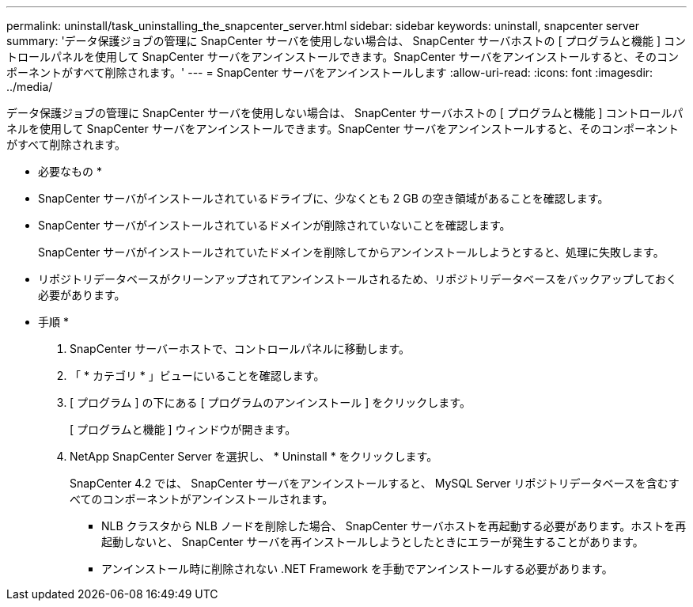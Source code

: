 ---
permalink: uninstall/task_uninstalling_the_snapcenter_server.html 
sidebar: sidebar 
keywords: uninstall, snapcenter server 
summary: 'データ保護ジョブの管理に SnapCenter サーバを使用しない場合は、 SnapCenter サーバホストの [ プログラムと機能 ] コントロールパネルを使用して SnapCenter サーバをアンインストールできます。SnapCenter サーバをアンインストールすると、そのコンポーネントがすべて削除されます。' 
---
= SnapCenter サーバをアンインストールします
:allow-uri-read: 
:icons: font
:imagesdir: ../media/


[role="lead"]
データ保護ジョブの管理に SnapCenter サーバを使用しない場合は、 SnapCenter サーバホストの [ プログラムと機能 ] コントロールパネルを使用して SnapCenter サーバをアンインストールできます。SnapCenter サーバをアンインストールすると、そのコンポーネントがすべて削除されます。

* 必要なもの *

* SnapCenter サーバがインストールされているドライブに、少なくとも 2 GB の空き領域があることを確認します。
* SnapCenter サーバがインストールされているドメインが削除されていないことを確認します。
+
SnapCenter サーバがインストールされていたドメインを削除してからアンインストールしようとすると、処理に失敗します。

* リポジトリデータベースがクリーンアップされてアンインストールされるため、リポジトリデータベースをバックアップしておく必要があります。


* 手順 *

. SnapCenter サーバーホストで、コントロールパネルに移動します。
. 「 * カテゴリ * 」ビューにいることを確認します。
. [ プログラム ] の下にある [ プログラムのアンインストール ] をクリックします。
+
[ プログラムと機能 ] ウィンドウが開きます。

. NetApp SnapCenter Server を選択し、 * Uninstall * をクリックします。
+
SnapCenter 4.2 では、 SnapCenter サーバをアンインストールすると、 MySQL Server リポジトリデータベースを含むすべてのコンポーネントがアンインストールされます。

+
** NLB クラスタから NLB ノードを削除した場合、 SnapCenter サーバホストを再起動する必要があります。ホストを再起動しないと、 SnapCenter サーバを再インストールしようとしたときにエラーが発生することがあります。
** アンインストール時に削除されない .NET Framework を手動でアンインストールする必要があります。



